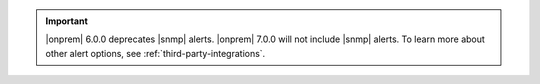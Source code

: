 .. important::

   |onprem| 6.0.0 deprecates |snmp| alerts. |onprem| 7.0.0 will not 
   include |snmp| alerts. To learn more about other alert options, 
   see :ref:`third-party-integrations`. 
